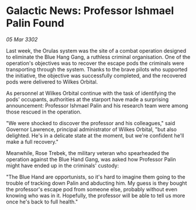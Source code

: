 * Galactic News: Professor Ishmael Palin Found

/05 Mar 3302/

Last week, the Orulas system was the site of a combat operation designed to eliminate the Blue Hang Gang, a ruthless criminal organisation. One of the operation's objectives was to recover the escape pods the criminals were transporting through the system. Thanks to the brave pilots who supported the initiative, the objective was successfully completed, and the recovered pods were delivered to Wilkes Orbital. 

As personnel at Wilkes Orbital continue with the task of identifying the pods' occupants, authorities at the starport have made a surprising announcement: Professor Ishmael Palin and his research team were among those rescued in the operation. 

"We were shocked to discover the professor and his colleagues," said Governor Lawrence, principal administrator of Wilkes Orbital, "but also delighted. He's in a delicate state at the moment, but we're confident he'll make a full recovery." 

Meanwhile, Rose Trebek, the military veteran who spearheaded the operation against the Blue Hand Gang, was asked how Professor Palin might have ended up in the criminals' custody: 

"The Blue Hand are opportunists, so it's hard to imagine them going to the trouble of tracking down Palin and abducting him. My guess is they bought the professor's escape pod from someone else, probably without even knowing who was in it. Hopefully, the professor will be able to tell us more once he's back to full health."